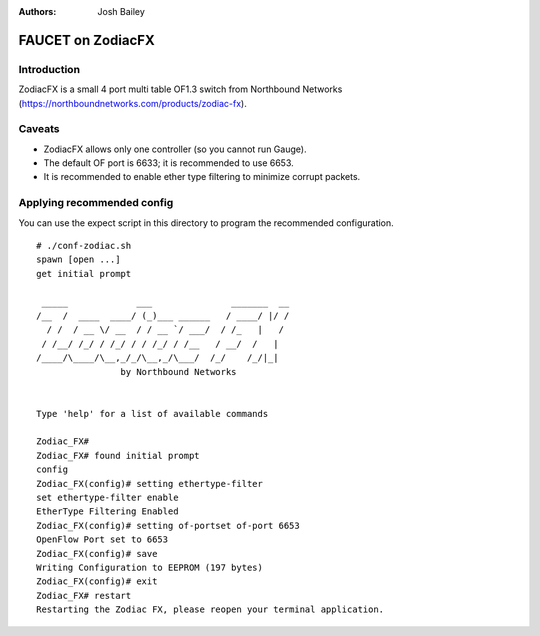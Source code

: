 :Authors: - Josh Bailey

==================
FAUCET on ZodiacFX
==================

------------
Introduction
------------

ZodiacFX is a small 4 port multi table OF1.3 switch from Northbound Networks (https://northboundnetworks.com/products/zodiac-fx).

-------
Caveats
-------

- ZodiacFX allows only one controller (so you cannot run Gauge).
- The default OF port is 6633; it is recommended to use 6653.
- It is recommended to enable ether type filtering to minimize corrupt packets.

---------------------------
Applying recommended config
---------------------------

You can use the expect script in this directory to program the recommended configuration.

::

    # ./conf-zodiac.sh 
    spawn [open ...]
    get initial prompt

     _____             ___               _______  __
    /__  /  ____  ____/ (_)___ ______   / ____/ |/ /
      / /  / __ \/ __  / / __ `/ ___/  / /_   |   /
     / /__/ /_/ / /_/ / / /_/ / /__   / __/  /   |  
    /____/\____/\__,_/_/\__,_/\___/  /_/    /_/|_| 
          	    by Northbound Networks


    Type 'help' for a list of available commands

    Zodiac_FX# 
    Zodiac_FX# found initial prompt
    config
    Zodiac_FX(config)# setting ethertype-filter
    set ethertype-filter enable
    EtherType Filtering Enabled
    Zodiac_FX(config)# setting of-portset of-port 6653
    OpenFlow Port set to 6653
    Zodiac_FX(config)# save
    Writing Configuration to EEPROM (197 bytes)
    Zodiac_FX(config)# exit
    Zodiac_FX# restart
    Restarting the Zodiac FX, please reopen your terminal application.
